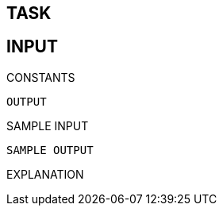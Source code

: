 TASK
----
INPUT
-----
CONSTANTS
-----
OUTPUT
-----
SAMPLE INPUT
-----
SAMPLE OUTPUT
-----
EXPLANATION

